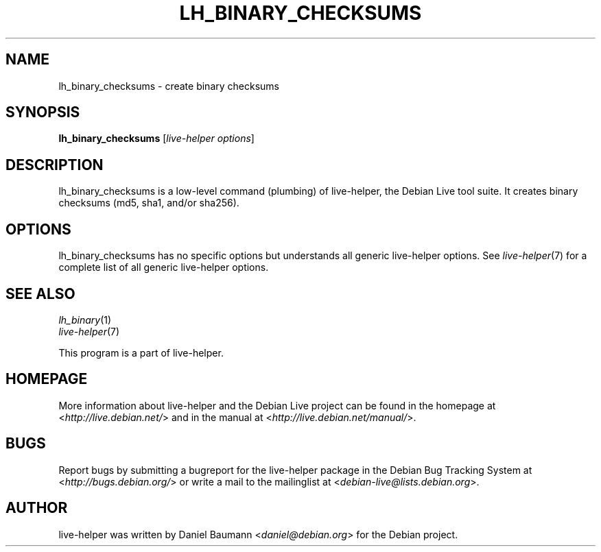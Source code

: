 .TH LH_BINARY_CHECKSUMS 1 "2009\-06\-14" "1.0.5" "live\-helper"

.SH NAME
lh_binary_checksums \- create binary checksums

.SH SYNOPSIS
\fBlh_binary_checksums\fR [\fIlive\-helper options\fR]

.SH DESCRIPTION
lh_binary_checksums is a low\-level command (plumbing) of live\-helper, the Debian Live tool suite. It creates binary checksums (md5, sha1, and/or sha256).

.SH OPTIONS
lh_binary_checksums has no specific options but understands all generic live\-helper options. See \fIlive\-helper\fR(7) for a complete list of all generic live\-helper options.

.SH SEE ALSO
\fIlh_binary\fR(1)
.br
\fIlive\-helper\fR(7)
.PP
This program is a part of live\-helper.

.SH HOMEPAGE
More information about live\-helper and the Debian Live project can be found in the homepage at <\fIhttp://live.debian.net/\fR> and in the manual at <\fIhttp://live.debian.net/manual/\fR>.

.SH BUGS
Report bugs by submitting a bugreport for the live\-helper package in the Debian Bug Tracking System at <\fIhttp://bugs.debian.org/\fR> or write a mail to the mailinglist at <\fIdebian-live@lists.debian.org\fR>.

.SH AUTHOR
live\-helper was written by Daniel Baumann <\fIdaniel@debian.org\fR> for the Debian project.
